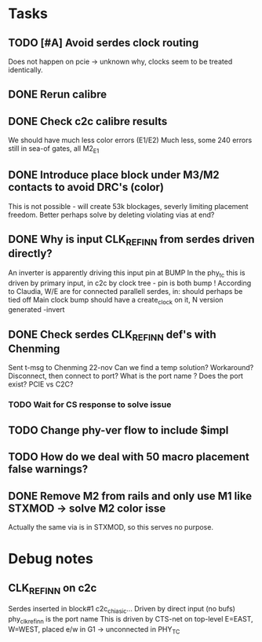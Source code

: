 * Tasks
** TODO [#A] Avoid serdes clock routing
SCHEDULED: <2024-11-22 Fri>
Does not happen on pcie -> unknown why, clocks seem to be treated identically.
** DONE Rerun calibre
CLOSED: [2024-11-21 Thu 12:22] SCHEDULED: <2024-11-21 Thu>
** DONE Check c2c calibre results
CLOSED: [2024-11-21 Thu 16:46] SCHEDULED: <2024-11-21 Thu>
We should have much less color errors (E1/E2)
Much less, some 240 errors still in sea-of gates, all M2_E1
** DONE Introduce place block under M3/M2 contacts to avoid DRC's (color)
CLOSED: [2024-11-21 Thu 18:02] SCHEDULED: <2024-11-21 Thu>
This is not possible - will create 53k blockages, severly limiting
placement freedom. Better perhaps solve by deleting violating vias at end?
** DONE Why is input CLK_REF_IN_N from serdes driven directly?
CLOSED: [2024-11-21 Thu 17:19] SCHEDULED: <2024-11-21 Thu>
An inverter is apparently driving this input pin at BUMP
In the phy_tc this is driven by primary input, in c2c by clock tree - pin is both bump !
According to Claudia, W/E are for connected parallell serdes, in: should perhaps be tied off
Main clock bump should have a create_clock on it, N version generated -invert
** DONE Check serdes CLK_REF_IN_N def's with Chenming
CLOSED: [2024-11-22 Fri 12:17] SCHEDULED: <2024-11-22 Fri>
Sent t-msg to Chenming 22-nov
Can we find a temp solution? Workaround? Disconnect, then connect to port?
What is the port name ? Does the port exist? PCIE vs C2C?
*** TODO Wait for CS response to solve issue
SCHEDULED: <2024-11-25 Mon>

** TODO Change phy-ver flow to include $impl
SCHEDULED: <2024-11-29 Fri>
** TODO How do we deal with 50 macro placement false warnings?
SCHEDULED: <2024-11-28 Thu>
** DONE Remove M2 from rails and only use M1 like STXMOD -> solve M2 color isse
CLOSED: [2024-11-22 Fri 11:50] SCHEDULED: <2024-11-22 Fri>
Actually the same via is in STXMOD, so this serves no purpose.

* Debug notes
** CLK_REF_IN_N on c2c
Serdes inserted in block#1 c2c_chi_asic...
Driven by direct input (no bufs)
phy_clk_ref_in_n is the port name
This is driven by CTS-net on top-level
E=EAST, W=WEST, placed e/w in G1 -> unconnected in PHY_TC
